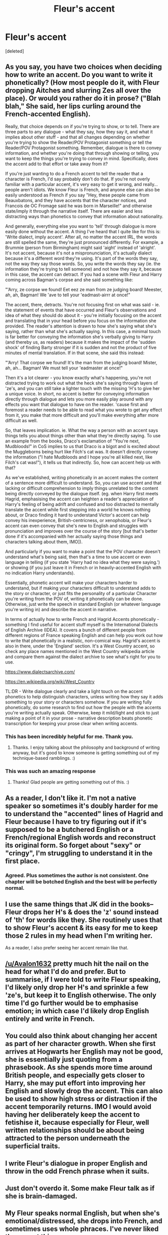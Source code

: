#+TITLE: Fleur's accent

* Fleur's accent
:PROPERTIES:
:Score: 11
:DateUnix: 1621662445.0
:DateShort: 2021-May-22
:FlairText: Discussion
:END:
[deleted]


** As you say, you have two choices when deciding how to write an accent. Do you want to write it phonetically? (How most people do it, with Fleur dropping Aitches and slurring Zes all over the place). Or would you rather do it in prose? ("Blah blah," She said, her lips curling around the French-accented English).

Really, that choice depends on if you're trying to show, or to tell. There are three parts to any dialogue - what they say, how they say it, and what it implies about other stuff - and that all changes depending on whether you're trying to show the Reader/POV Protagonist something or tell the Reader/POV Protagonist something. Remember, dialogue is there to convey information, and whether you're doing that through showing or telling, you want to keep the things you're trying to convey in mind. Specifically, does the accent add to that effort or take away from it?

If you're just wanting to do a French accent to tell the reader that a character is French, I'd say probably don't do that. If you're not overly familiar with a particular accent, it's very easy to get it wrong, and really... people aren't idiots. We know Fleur is French, and anyone else can also be easily understood as French if you say "Hey, these people came from Beauxbatons, and they have accents that the character notices, and Francois de OC Fromage said he was born in Marseille!" and otherwise state/imply it through the narrative itself. There are easier and less distracting ways than phonetics to convey that information about nationality.

And generally, everything else you want to 'tell' through dialogue is more easily done without the accent. A thing I've heard that I quite like for this is: 'Write dialect, imply accent'. After all, no matter the accent IRL, the words are still spelled the same, they're just pronounced differently. For example, a Brummie (person from Birmingham) might said 'aight' instead of 'alright'. It's not accent, because it's not a mispronunciation, it's actually dialect because it's a different word they're using. It's part of the words they say, not the way they say those words. So, you write the words they say (ie. the information they're trying to tell someone) and not how they say it, because in this case, the accent can detract. If you had a scene with Fleur and Harry coming across Bagman's corpse and she said something like:

"'Arry, ze corpse we found! Eet eez ze man from ze judging board! Meester, ah, ah, Bagman! We 'ave to tell your 'eadmast-airrr at once!"

The accent, there, detracts. You're not focusing first on what was said - ie. the statement of events that have occurred and Fleur's observations and idea of what they should do about it - you're initially focusing on the accent and translating that in your head before you focus on the information she provided. The reader's attention is drawn to how she's saying what she's saying, rather than what she's actually saying. In this case, a minimal touch is far better for conveying the information she's verbally giving to Harry (and thereby us, as readers) because it makes the impact of the 'sudden shock' of finding Barty stronger if it is sudden and not the product of five minutes of mental translation. If in that scene, she said this instead:

"'Arry! That corpse we found! It's the man from the judging board! Mister, ah, ah... Bagman! We must tell your 'eadmaster at once!"

Then it's a lot clearer - you know exactly what's happening, you're not distracted trying to work out what the heck she's saying through layers of 'ze's, and you can still take a lighter touch with the missing 'H's to give her a unique voice. In short, no accent is better for conveying information directly through dialogue and lets you more easily play around with any effects you want that dialogue to have on the reader. 'cause first and foremost a reader needs to be able to read what you wrote to get any effect from it, you make that more difficult and you'll make everything after more difficult as well.

So, that leaves implication. ie. What the way a person with an accent says things tells you about things other than what they're directly saying. To use an example from the books, Draco's exclamation of "You're next, Mudbloods!" in CoS implies to us that Draco is a bigot and is excited about the Muggleborns being hurt like Filch's cat was. It doesn't directly convey the information ("I hate Mudbloods and I hope you're all killed next, like Filch's cat was!"), it tells us that indirectly. So, how can accent help us with that?

As we've established, writing phonetically in an accent makes the content of a sentence more difficult to understand. So, you can use accent and that lacking or difficult comprehension to imply things unrelated to the content being directly conveyed by the dialogue itself. (eg. when Harry first meets Hagrid, emphasising the accent can heighten a reader's appreciation of Harry's feeling of being adrift and confused and too distracted to mentally translate the accent while first stepping into a world he knows nothing about, or Draco finding it hard to understand Victor's accent can help convey his inexperience, British-centricness, or xenophobia, or Fleur's accent can even convey that she's new to English and struggles with pronunciation and improves over the course of the story [but that's better done if it's accompanied with her actually saying those things and characters talking about them, IMO]).

And particularly if you want to make a point that the POV character doesn't understand what's being said, then that's a time to use accent or even language in telling (if you state 'Harry had no idea what they were saying.') or showing (if you just leave it in French or in heavily-accented English with no indication Harry understands).

Essentially, phonetic accent will make your characters harder to understand, but if making your characters difficult to understand adds to the story or character, or just fits the personality of a particular Character you're writing from the POV of, writing it phonetically can be done. Otherwise, just write the speech in standard English (or whatever language you're writing in) and describe the accent in narrative.

In terms of actually how to write French and Hagrid Accents phonetically - something I find useful for accent stuff myself is the International Dialects of English Archive (IDEA). It covers a bunch of different people from different regions of France speaking English and can help you work out how to write that phonetically in a realistic, non-comical way. Hagrid's accent is also in there, under the 'England' section. It's a West Country accent, so check any place names mentioned in the West Country wikipedia article and compare them against the dialect archive to see what's right for you to use.

[[https://www.dialectsarchive.com/]]

[[https://en.wikipedia.org/wiki/West_Country]]

TL:DR - Write dialogue clearly and take a light touch on the accent phonetics to help distinguish characters, unless writing how they say it adds something to your story or characters somehow. If you are writing fully phonetically, do some research to find out how the people with the accents you're writing actually speak. Otherwise, keep it mild/light and stick to just making a point of it in your prose - narrative description beats phonetic transcription for keeping your prose clear when writing accents.
:PROPERTIES:
:Author: Avalon1632
:Score: 27
:DateUnix: 1621665769.0
:DateShort: 2021-May-22
:END:

*** This has been incredibly helpful for me. Thank you.
:PROPERTIES:
:Author: Dragonwolf125
:Score: 6
:DateUnix: 1621686579.0
:DateShort: 2021-May-22
:END:

**** Thanks. I enjoy talking about the philosophy and background of writing anyway, but it's good to know someone is getting something out of my technique-based ramblings. :)
:PROPERTIES:
:Author: Avalon1632
:Score: 4
:DateUnix: 1621691475.0
:DateShort: 2021-May-22
:END:


*** This was such an amazing response
:PROPERTIES:
:Author: kaimkre1
:Score: 3
:DateUnix: 1621754903.0
:DateShort: 2021-May-23
:END:

**** Thanks! Glad people are getting something out of this. :)
:PROPERTIES:
:Author: Avalon1632
:Score: 2
:DateUnix: 1621805437.0
:DateShort: 2021-May-24
:END:


** As a reader, I don't like it. I'm not a native speaker so sometimes it's doubly harder for me to understand the "accented" lines of Hagrid and Fleur because I have to try figuring out if it's supposed to be a butchered English or a French/regional English words and reconstruct its original form. So forget about "sexy" or "cringy", I'm struggling to understand it in the first place.
:PROPERTIES:
:Author: pm-me-your-nenen
:Score: 8
:DateUnix: 1621663448.0
:DateShort: 2021-May-22
:END:

*** Agreed. Plus sometimes the author is not consistent. One chapter will be botched English and the best will be perfectly normal.
:PROPERTIES:
:Author: Volesprit31
:Score: 1
:DateUnix: 1621782192.0
:DateShort: 2021-May-23
:END:


** I use the same things that JK did in the books-- Fleur drops her H's & does the 'z' sound instead of 'th' for words like they. She routinely uses that to show Fleur's accent & its easy for me to keep those 2 rules in my head when I'm writing her.

As a reader, I also prefer seeing her accent remain like that.
:PROPERTIES:
:Author: zugrian
:Score: 7
:DateUnix: 1621671435.0
:DateShort: 2021-May-22
:END:


** [[/u/Avalon1632]] pretty much hit the nail on the head for what I'd do and prefer. But to summarise, if I were told to write Fleur speaking, I'd likely only drop her H's and sprinkle a few 'ze's, but keep it to English otherwise. The only time I'd go further would be to emphasise emotion; in which case I'd likely drop English entirely and write in French.
:PROPERTIES:
:Author: sineout
:Score: 4
:DateUnix: 1621674391.0
:DateShort: 2021-May-22
:END:


** You could also think about changing her accent as part of her character growth. When she first arrives at Hogwarts her English may not be good, she is essentially just quoting from a phrasebook. As she spends more time around British people, and especially gets closer to Harry, she may put effort into improving her English and slowly drop the accent. This can also be used to show high stress or distraction if the accent temporarily returns. IMO I would avoid having her deliberately keep the accent to fetishise it, because especially for Fleur, well written relationships should be about being attracted to the person underneath the superficial traits.
:PROPERTIES:
:Author: greatandmodest
:Score: 3
:DateUnix: 1621680373.0
:DateShort: 2021-May-22
:END:


** I write Fleur's dialogue in proper English and throw in the odd French phrase when it suits.
:PROPERTIES:
:Author: ShadowCat3500
:Score: 2
:DateUnix: 1621720244.0
:DateShort: 2021-May-23
:END:


** Just don't overdo it. Some make Fleur talk as if she is brain-damaged.
:PROPERTIES:
:Author: DaoistChickenFeather
:Score: 2
:DateUnix: 1621787981.0
:DateShort: 2021-May-23
:END:


** My Fleur speaks normal English, but when she's emotional/distressed, she drops into French, and sometimes uses whole phraces. I've never liked the accent thing.

She does like to use certain words, however. Like 'oui' and 'non' and 'mon amour'. I thought it added flair.
:PROPERTIES:
:Author: IceReddit87
:Score: 3
:DateUnix: 1621695052.0
:DateShort: 2021-May-22
:END:


** [[https://www.reddit.com/r/HPfanfiction/comments/nbfu6d/writing%5C_nonnative%5C_speakers/gxz0zvq/?utm%5C_source=reddit&utm%5C_medium=web2x&context=3][https://www.reddit.com/r/HPfanfiction/comments/nbfu6d/writing\_nonnative\_speakers/gxz0zvq/?utm\_source=reddit&utm\_medium=web2x&context=3]]
:PROPERTIES:
:Author: ceplma
:Score: 1
:DateUnix: 1621671976.0
:DateShort: 2021-May-22
:END:


** [deleted]
:PROPERTIES:
:Score: 1
:DateUnix: 1621683497.0
:DateShort: 2021-May-22
:END:


** Honestly just read a fanfic where she speaks like an actual teenager who swears and the whole nine yards and it was a breath of fresh air.
:PROPERTIES:
:Author: Tacanboyzz
:Score: 1
:DateUnix: 1621726180.0
:DateShort: 2021-May-23
:END:
